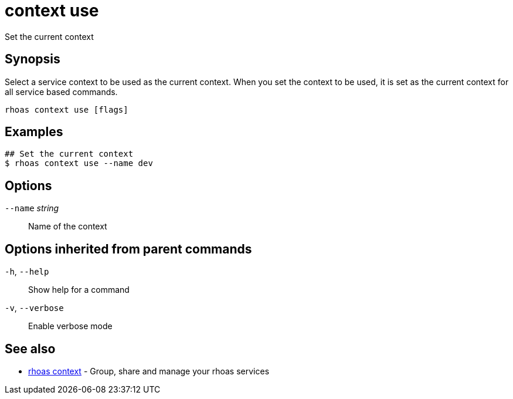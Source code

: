 ifdef::env-github,env-browser[:context: cmd]
[id='ref-context-use_{context}']
= context use

[role="_abstract"]
Set the current context

[discrete]
== Synopsis

Select a service context to be used as the current context.
When you set the context to be used, it is set as the current context for all service based commands.


....
rhoas context use [flags]
....

[discrete]
== Examples

....
## Set the current context
$ rhoas context use --name dev

....

[discrete]
== Options

      `--name` _string_::   Name of the context

[discrete]
== Options inherited from parent commands

  `-h`, `--help`::      Show help for a command
  `-v`, `--verbose`::   Enable verbose mode

[discrete]
== See also


 
* link:{path}#ref-rhoas-context_{context}[rhoas context]	 - Group, share and manage your rhoas services

